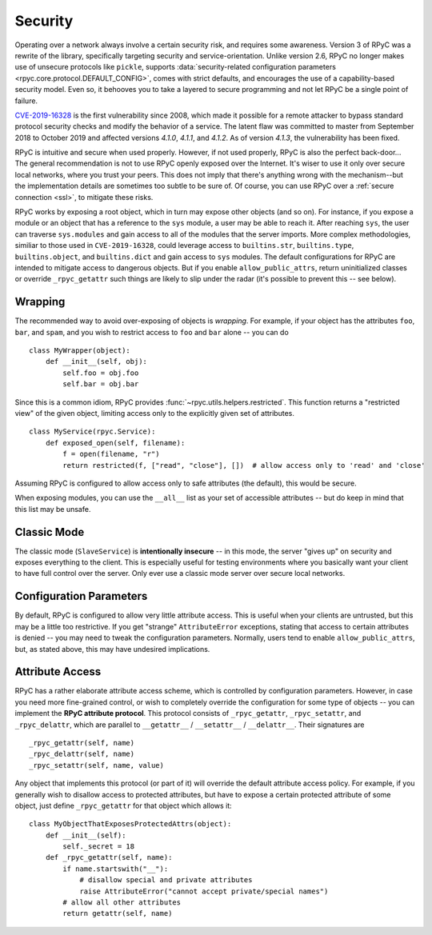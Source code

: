 .. _security:

Security
========
Operating over a network always involve a certain security risk, and requires some awareness.
Version 3 of RPyC was a rewrite of the library, specifically targeting security and
service-orientation. Unlike version 2.6, RPyC no longer makes use of unsecure protocols like ``pickle``,
supports :data:`security-related configuration parameters <rpyc.core.protocol.DEFAULT_CONFIG>`,
comes with strict defaults, and encourages the use of a capability-based security model. Even so, it behooves you to
take a layered to secure programming and not let RPyC be a single point of failure.

`CVE-2019-16328`_ is the first vulnerability since 2008, which made it possible for a remote attacker to
bypass standard protocol security checks and modify the behavior of a service. The latent flaw was committed
to master from September 2018 to October 2019 and affected versions `4.1.0`, `4.1.1`, and `4.1.2`. As of version
`4.1.3`, the vulnerability has been fixed.

RPyC is intuitive and secure when used properly. However, if not used properly, RPyC is also the perfect back-door...
The general recommendation is not to use RPyC openly exposed over the Internet. It's wiser to use it only over secure local
networks, where you trust your peers. This does not imply that there's anything wrong with the
mechanism--but the implementation details are sometimes too subtle to be sure of.
Of course, you can use RPyC over a :ref:`secure connection <ssl>`, to mitigate these risks.

RPyC works by exposing a root object, which in turn may expose other objects (and so on). For
instance, if you expose a module or an object that has a reference to the ``sys`` module,
a user may be able to reach it. After reaching ``sys``, the user can traverse ``sys.modules`` and
gain access to all of the modules that the server imports. More complex methodologies, similiar to those used in ``CVE-2019-16328``,
could leverage access to ``builtins.str``, ``builtins.type``, ``builtins.object``, and ``builtins.dict`` and gain access to
``sys`` modules. The default configurations for RPyC are intended to mitigate access to dangerous objects. But if you enable
``allow_public_attrs``, return uninitialized classes or override ``_rpyc_getattr`` such things are likely to slip under the radar
(it's possible to prevent this -- see below).

.. _CVE-2019-16328: https://cve.mitre.org/cgi-bin/cvename.cgi?name=CVE-2019-16328


Wrapping
--------
The recommended way to avoid over-exposing of objects is *wrapping*. For example, if your object
has the attributes ``foo``, ``bar``, and ``spam``, and you wish to restrict access to ``foo`` and
``bar`` alone -- you can do ::

    class MyWrapper(object):
        def __init__(self, obj):
            self.foo = obj.foo
            self.bar = obj.bar

Since this is a common idiom, RPyC provides :func:`~rpyc.utils.helpers.restricted`.
This function returns a "restricted view" of the given object, limiting access only to the
explicitly given set of attributes. ::

    class MyService(rpyc.Service):
        def exposed_open(self, filename):
            f = open(filename, "r")
            return restricted(f, ["read", "close"], [])  # allow access only to 'read' and 'close'

Assuming RPyC is configured to allow access only to safe attributes (the default), this would
be secure.

When exposing modules, you can use the ``__all__`` list as your set of accessible attributes --
but do keep in mind that this list may be unsafe.

Classic Mode
------------
The classic mode (``SlaveService``) is **intentionally insecure** -- in this mode, the server
"gives up" on security and exposes everything to the client. This is especially useful for testing
environments where you basically want your client to have full control over the server. Only ever use
a classic mode server over secure local networks.

.. _config-params-security:

Configuration Parameters
------------------------
By default, RPyC is configured to allow very little attribute access. This is useful when your
clients are untrusted, but this may be a little too restrictive. If you get "strange"
``AttributeError`` exceptions, stating that access to certain attributes is denied -- you may
need to tweak the configuration parameters. Normally, users tend to enable ``allow_public_attrs``,
but, as stated above, this may have undesired implications.

Attribute Access
----------------
RPyC has a rather elaborate attribute access scheme, which is controlled by configuration
parameters. However, in case you need more fine-grained control, or wish to completely override
the configuration for some type of objects -- you can implement the **RPyC attribute protocol**.
This protocol consists of ``_rpyc_getattr``, ``_rpyc_setattr``, and ``_rpyc_delattr``, which
are parallel to ``__getattr__`` / ``__setattr__`` / ``__delattr__``. Their signatures are ::

    _rpyc_getattr(self, name)
    _rpyc_delattr(self, name)
    _rpyc_setattr(self, name, value)

Any object that implements this protocol (or part of it) will override the default attribute
access policy. For example, if you generally wish to disallow access to protected attributes,
but have to expose a certain protected attribute of some object, just define ``_rpyc_getattr``
for that object which allows it::

    class MyObjectThatExposesProtectedAttrs(object):
        def __init__(self):
            self._secret = 18
        def _rpyc_getattr(self, name):
            if name.startswith("__"):
                # disallow special and private attributes
                raise AttributeError("cannot accept private/special names")
            # allow all other attributes
            return getattr(self, name)








